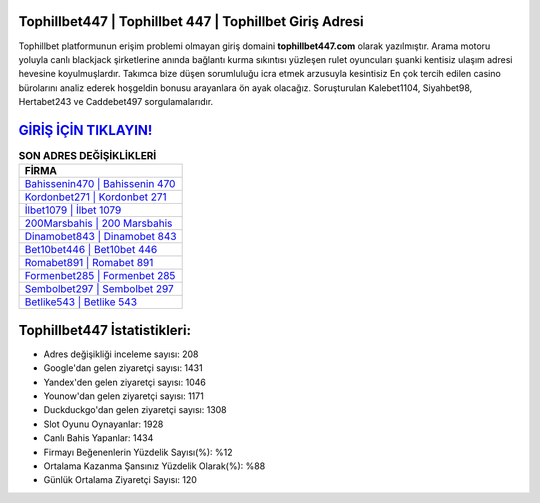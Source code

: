 ﻿Tophillbet447 | Tophillbet 447 | Tophillbet Giriş Adresi
===================================

.. image:: images/tophillbet-giris.jpg
   :width: 600
   
Tophillbet platformunun erişim problemi olmayan giriş domaini **tophillbet447.com** olarak yazılmıştır. Arama motoru yoluyla canlı blackjack şirketlerine anında bağlantı kurma sıkıntısı yüzleşen rulet oyuncuları şuanki kentisiz ulaşım adresi hevesine koyulmuşlardır. Takımca bize düşen sorumluluğu icra etmek arzusuyla kesintisiz En çok tercih edilen casino bürolarını analiz ederek hoşgeldin bonusu arayanlara ön ayak olacağız. Soruşturulan Kalebet1104, Siyahbet98, Hertabet243 ve Caddebet497 sorgulamalarıdır.

`GİRİŞ İÇİN TIKLAYIN! <https://uclck.me/gonow>`_
==============

.. list-table:: **SON ADRES DEĞİŞİKLİKLERİ**
   :widths: 100
   :header-rows: 1

   * - FİRMA
   * - `Bahissenin470 | Bahissenin 470 <bahissenin470-bahissenin-470-bahissenin-giris-adresi.html>`_
   * - `Kordonbet271 | Kordonbet 271 <kordonbet271-kordonbet-271-kordonbet-giris-adresi.html>`_
   * - `İlbet1079 | İlbet 1079 <ilbet1079-ilbet-1079-ilbet-giris-adresi.html>`_	 
   * - `200Marsbahis | 200 Marsbahis <200marsbahis-200-marsbahis-marsbahis-giris-adresi.html>`_	 
   * - `Dinamobet843 | Dinamobet 843 <dinamobet843-dinamobet-843-dinamobet-giris-adresi.html>`_ 
   * - `Bet10bet446 | Bet10bet 446 <bet10bet446-bet10bet-446-bet10bet-giris-adresi.html>`_
   * - `Romabet891 | Romabet 891 <romabet891-romabet-891-romabet-giris-adresi.html>`_	 
   * - `Formenbet285 | Formenbet 285 <formenbet285-formenbet-285-formenbet-giris-adresi.html>`_
   * - `Sembolbet297 | Sembolbet 297 <sembolbet297-sembolbet-297-sembolbet-giris-adresi.html>`_
   * - `Betlike543 | Betlike 543 <betlike543-betlike-543-betlike-giris-adresi.html>`_
	 
Tophillbet447 İstatistikleri:
===================================	 
* Adres değişikliği inceleme sayısı: 208
* Google'dan gelen ziyaretçi sayısı: 1431
* Yandex'den gelen ziyaretçi sayısı: 1046
* Younow'dan gelen ziyaretçi sayısı: 1171
* Duckduckgo'dan gelen ziyaretçi sayısı: 1308
* Slot Oyunu Oynayanlar: 1928
* Canlı Bahis Yapanlar: 1434
* Firmayı Beğenenlerin Yüzdelik Sayısı(%): %12
* Ortalama Kazanma Şansınız Yüzdelik Olarak(%): %88
* Günlük Ortalama Ziyaretçi Sayısı: 120
